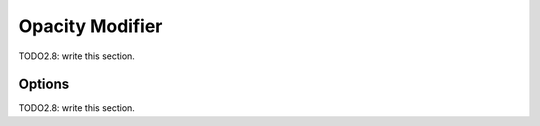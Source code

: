 
#############################
  Opacity Modifier
#############################

TODO2.8: write this section.

Options
=======

TODO2.8: write this section.